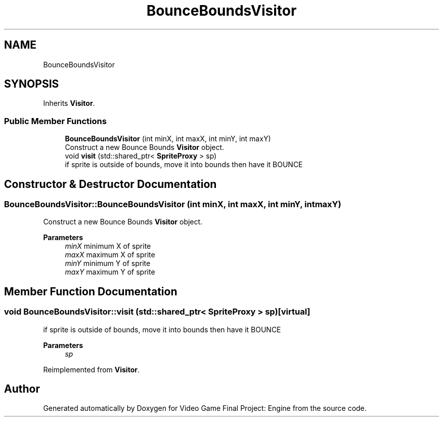 .TH "BounceBoundsVisitor" 3 "Fri Nov 8 2019" "Version 1.5" "Video Game Final Project: Engine" \" -*- nroff -*-
.ad l
.nh
.SH NAME
BounceBoundsVisitor
.SH SYNOPSIS
.br
.PP
.PP
Inherits \fBVisitor\fP\&.
.SS "Public Member Functions"

.in +1c
.ti -1c
.RI "\fBBounceBoundsVisitor\fP (int minX, int maxX, int minY, int maxY)"
.br
.RI "Construct a new Bounce Bounds \fBVisitor\fP object\&. "
.ti -1c
.RI "void \fBvisit\fP (std::shared_ptr< \fBSpriteProxy\fP > sp)"
.br
.RI "if sprite is outside of bounds, move it into bounds then have it BOUNCE "
.in -1c
.SH "Constructor & Destructor Documentation"
.PP 
.SS "BounceBoundsVisitor::BounceBoundsVisitor (int minX, int maxX, int minY, int maxY)"

.PP
Construct a new Bounce Bounds \fBVisitor\fP object\&. 
.PP
\fBParameters\fP
.RS 4
\fIminX\fP minimum X of sprite 
.br
\fImaxX\fP maximum X of sprite 
.br
\fIminY\fP minimum Y of sprite 
.br
\fImaxY\fP maximum Y of sprite 
.RE
.PP

.SH "Member Function Documentation"
.PP 
.SS "void BounceBoundsVisitor::visit (std::shared_ptr< \fBSpriteProxy\fP > sp)\fC [virtual]\fP"

.PP
if sprite is outside of bounds, move it into bounds then have it BOUNCE 
.PP
\fBParameters\fP
.RS 4
\fIsp\fP 
.RE
.PP

.PP
Reimplemented from \fBVisitor\fP\&.

.SH "Author"
.PP 
Generated automatically by Doxygen for Video Game Final Project: Engine from the source code\&.
